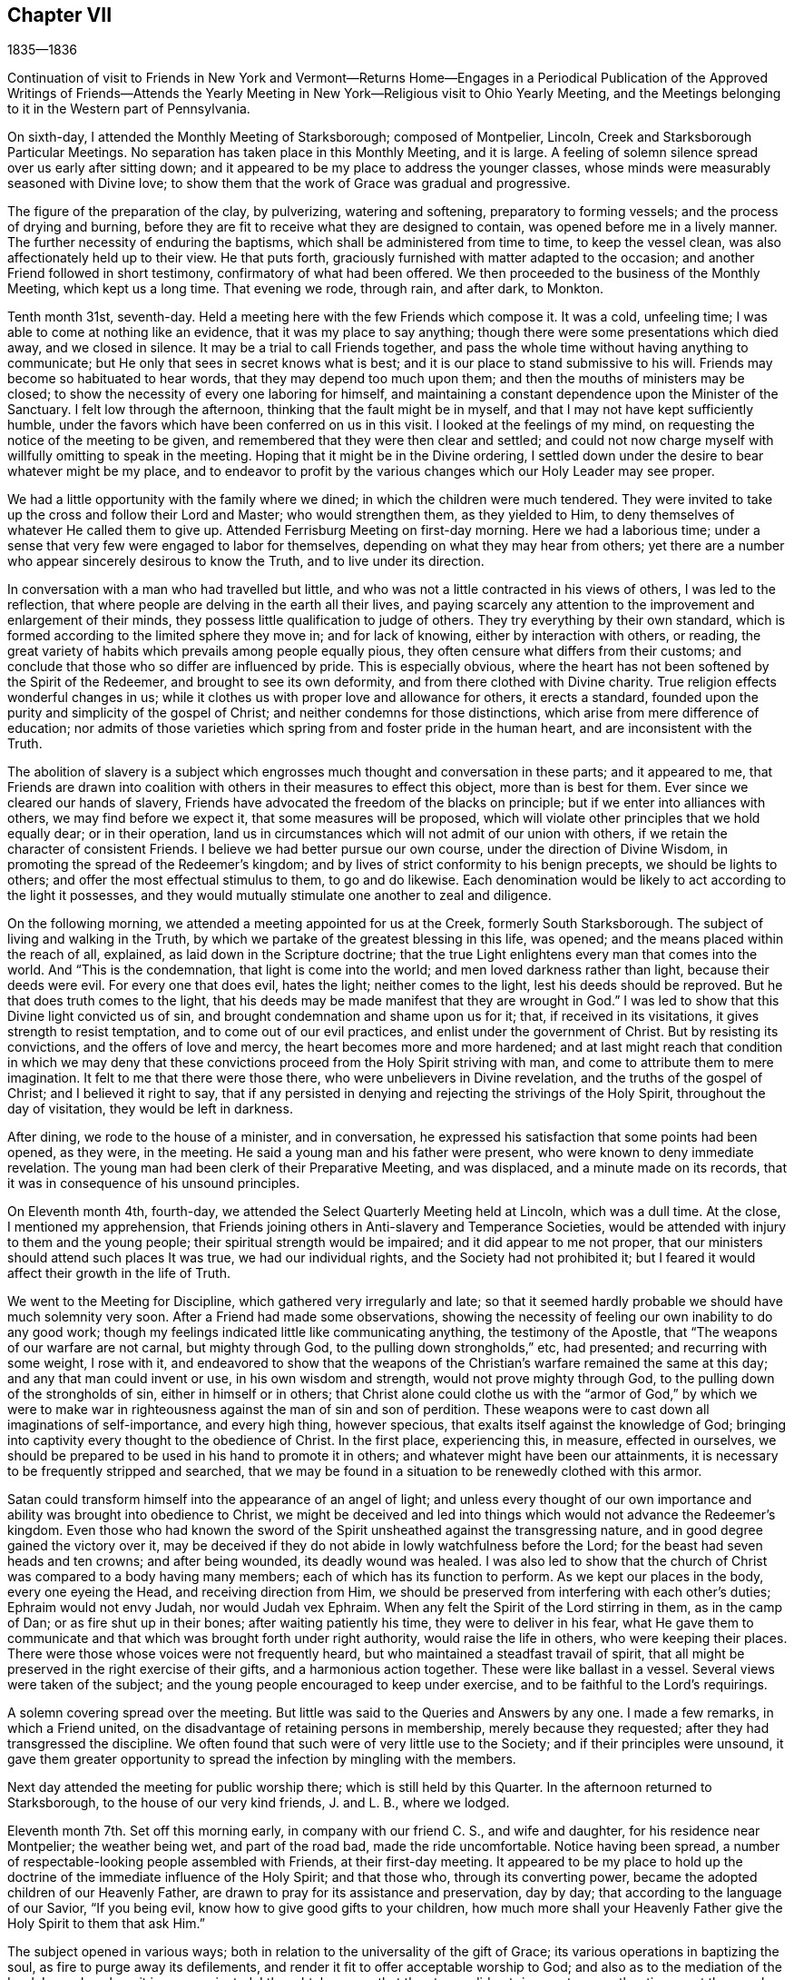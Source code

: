 == Chapter VII

1835--1836

Continuation of visit to Friends in New York and Vermont--Returns Home--Engages in
a Periodical Publication of the Approved Writings of Friends--Attends the Yearly
Meeting in New York--Religious visit to Ohio Yearly Meeting,
and the Meetings belonging to it in the Western part of Pennsylvania.

On sixth-day, I attended the Monthly Meeting of Starksborough; composed of Montpelier,
Lincoln, Creek and Starksborough Particular Meetings.
No separation has taken place in this Monthly Meeting, and it is large.
A feeling of solemn silence spread over us early after sitting down;
and it appeared to be my place to address the younger classes,
whose minds were measurably seasoned with Divine love;
to show them that the work of Grace was gradual and progressive.

The figure of the preparation of the clay, by pulverizing, watering and softening,
preparatory to forming vessels; and the process of drying and burning,
before they are fit to receive what they are designed to contain,
was opened before me in a lively manner.
The further necessity of enduring the baptisms,
which shall be administered from time to time, to keep the vessel clean,
was also affectionately held up to their view.
He that puts forth, graciously furnished with matter adapted to the occasion;
and another Friend followed in short testimony, confirmatory of what had been offered.
We then proceeded to the business of the Monthly Meeting, which kept us a long time.
That evening we rode, through rain, and after dark, to Monkton.

Tenth month 31st, seventh-day.
Held a meeting here with the few Friends which compose it.
It was a cold, unfeeling time; I was able to come at nothing like an evidence,
that it was my place to say anything;
though there were some presentations which died away, and we closed in silence.
It may be a trial to call Friends together,
and pass the whole time without having anything to communicate;
but He only that sees in secret knows what is best;
and it is our place to stand submissive to his will.
Friends may become so habituated to hear words, that they may depend too much upon them;
and then the mouths of ministers may be closed;
to show the necessity of every one laboring for himself,
and maintaining a constant dependence upon the Minister of the Sanctuary.
I felt low through the afternoon, thinking that the fault might be in myself,
and that I may not have kept sufficiently humble,
under the favors which have been conferred on us in this visit.
I looked at the feelings of my mind, on requesting the notice of the meeting to be given,
and remembered that they were then clear and settled;
and could not now charge myself with willfully omitting to speak in the meeting.
Hoping that it might be in the Divine ordering,
I settled down under the desire to bear whatever might be my place,
and to endeavor to profit by the various changes which our Holy Leader may see proper.

We had a little opportunity with the family where we dined;
in which the children were much tendered.
They were invited to take up the cross and follow their Lord and Master;
who would strengthen them, as they yielded to Him,
to deny themselves of whatever He called them to give up.
Attended Ferrisburg Meeting on first-day morning.
Here we had a laborious time;
under a sense that very few were engaged to labor for themselves,
depending on what they may hear from others;
yet there are a number who appear sincerely desirous to know the Truth,
and to live under its direction.

In conversation with a man who had travelled but little,
and who was not a little contracted in his views of others, I was led to the reflection,
that where people are delving in the earth all their lives,
and paying scarcely any attention to the improvement and enlargement of their minds,
they possess little qualification to judge of others.
They try everything by their own standard,
which is formed according to the limited sphere they move in; and for lack of knowing,
either by interaction with others, or reading,
the great variety of habits which prevails among people equally pious,
they often censure what differs from their customs;
and conclude that those who so differ are influenced by pride.
This is especially obvious,
where the heart has not been softened by the Spirit of the Redeemer,
and brought to see its own deformity, and from there clothed with Divine charity.
True religion effects wonderful changes in us;
while it clothes us with proper love and allowance for others, it erects a standard,
founded upon the purity and simplicity of the gospel of Christ;
and neither condemns for those distinctions,
which arise from mere difference of education;
nor admits of those varieties which spring from and foster pride in the human heart,
and are inconsistent with the Truth.

The abolition of slavery is a subject which engrosses
much thought and conversation in these parts;
and it appeared to me,
that Friends are drawn into coalition with
others in their measures to effect this object,
more than is best for them.
Ever since we cleared our hands of slavery,
Friends have advocated the freedom of the blacks on principle;
but if we enter into alliances with others, we may find before we expect it,
that some measures will be proposed,
which will violate other principles that we hold equally dear; or in their operation,
land us in circumstances which will not admit of our union with others,
if we retain the character of consistent Friends.
I believe we had better pursue our own course, under the direction of Divine Wisdom,
in promoting the spread of the Redeemer`'s kingdom;
and by lives of strict conformity to his benign precepts, we should be lights to others;
and offer the most effectual stimulus to them, to go and do likewise.
Each denomination would be likely to act according to the light it possesses,
and they would mutually stimulate one another to zeal and diligence.

On the following morning, we attended a meeting appointed for us at the Creek,
formerly South Starksborough.
The subject of living and walking in the Truth,
by which we partake of the greatest blessing in this life, was opened;
and the means placed within the reach of all, explained,
as laid down in the Scripture doctrine;
that the true Light enlightens every man that comes into the world.
And "`This is the condemnation, that light is come into the world;
and men loved darkness rather than light, because their deeds were evil.
For every one that does evil, hates the light; neither comes to the light,
lest his deeds should be reproved.
But he that does truth comes to the light,
that his deeds may be made manifest that they are wrought in God.`"
I was led to show that this Divine light convicted us of sin,
and brought condemnation and shame upon us for it; that, if received in its visitations,
it gives strength to resist temptation, and to come out of our evil practices,
and enlist under the government of Christ.
But by resisting its convictions, and the offers of love and mercy,
the heart becomes more and more hardened;
and at last might reach that condition in which we may deny that
these convictions proceed from the Holy Spirit striving with man,
and come to attribute them to mere imagination.
It felt to me that there were those there, who were unbelievers in Divine revelation,
and the truths of the gospel of Christ; and I believed it right to say,
that if any persisted in denying and rejecting the strivings of the Holy Spirit,
throughout the day of visitation, they would be left in darkness.

After dining, we rode to the house of a minister, and in conversation,
he expressed his satisfaction that some points had been opened, as they were,
in the meeting.
He said a young man and his father were present,
who were known to deny immediate revelation.
The young man had been clerk of their Preparative Meeting, and was displaced,
and a minute made on its records, that it was in consequence of his unsound principles.

On Eleventh month 4th, fourth-day,
we attended the Select Quarterly Meeting held at Lincoln, which was a dull time.
At the close, I mentioned my apprehension,
that Friends joining others in Anti-slavery and Temperance Societies,
would be attended with injury to them and the young people;
their spiritual strength would be impaired; and it did appear to me not proper,
that our ministers should attend such places It was true, we had our individual rights,
and the Society had not prohibited it;
but I feared it would affect their growth in the life of Truth.

We went to the Meeting for Discipline, which gathered very irregularly and late;
so that it seemed hardly probable we should have much solemnity very soon.
After a Friend had made some observations,
showing the necessity of feeling our own inability to do any good work;
though my feelings indicated little like communicating anything,
the testimony of the Apostle, that "`The weapons of our warfare are not carnal,
but mighty through God, to the pulling down strongholds,`" etc, had presented;
and recurring with some weight, I rose with it,
and endeavored to show that the weapons of the
Christian`'s warfare remained the same at this day;
and any that man could invent or use, in his own wisdom and strength,
would not prove mighty through God, to the pulling down of the strongholds of sin,
either in himself or in others;
that Christ alone could clothe us with the "`armor of God,`" by which we were to
make war in righteousness against the man of sin and son of perdition.
These weapons were to cast down all imaginations of self-importance,
and every high thing, however specious, that exalts itself against the knowledge of God;
bringing into captivity every thought to the obedience of Christ.
In the first place, experiencing this, in measure, effected in ourselves,
we should be prepared to be used in his hand to promote it in others;
and whatever might have been our attainments,
it is necessary to be frequently stripped and searched,
that we may be found in a situation to be renewedly clothed with this armor.

Satan could transform himself into the appearance of an angel of light;
and unless every thought of our own importance
and ability was brought into obedience to Christ,
we might be deceived and led into things which would not advance the Redeemer`'s kingdom.
Even those who had known the sword of the Spirit
unsheathed against the transgressing nature,
and in good degree gained the victory over it,
may be deceived if they do not abide in lowly watchfulness before the Lord;
for the beast had seven heads and ten crowns; and after being wounded,
its deadly wound was healed.
I was also led to show that the church of Christ
was compared to a body having many members;
each of which has its function to perform.
As we kept our places in the body, every one eyeing the Head,
and receiving direction from Him,
we should be preserved from interfering with each other`'s duties;
Ephraim would not envy Judah, nor would Judah vex Ephraim.
When any felt the Spirit of the Lord stirring in them, as in the camp of Dan;
or as fire shut up in their bones; after waiting patiently his time,
they were to deliver in his fear,
what He gave them to communicate and that which was brought forth under right authority,
would raise the life in others, who were keeping their places.
There were those whose voices were not frequently heard,
but who maintained a steadfast travail of spirit,
that all might be preserved in the right exercise of their gifts,
and a harmonious action together.
These were like ballast in a vessel.
Several views were taken of the subject;
and the young people encouraged to keep under exercise,
and to be faithful to the Lord`'s requirings.

A solemn covering spread over the meeting.
But little was said to the Queries and Answers by any one.
I made a few remarks, in which a Friend united,
on the disadvantage of retaining persons in membership, merely because they requested;
after they had transgressed the discipline.
We often found that such were of very little use to the Society;
and if their principles were unsound,
it gave them greater opportunity to spread the infection by mingling with the members.

Next day attended the meeting for public worship there;
which is still held by this Quarter.
In the afternoon returned to Starksborough,
to the house of our very kind friends, J. and L. B., where we lodged.

Eleventh month 7th. Set off this morning early, in company with our friend C. S.,
and wife and daughter, for his residence near Montpelier; the weather being wet,
and part of the road bad, made the ride uncomfortable.
Notice having been spread, a number of respectable-looking people assembled with Friends,
at their first-day meeting.
It appeared to be my place to hold up the doctrine of
the immediate influence of the Holy Spirit;
and that those who, through its converting power,
became the adopted children of our Heavenly Father,
are drawn to pray for its assistance and preservation, day by day;
that according to the language of our Savior, "`If you being evil,
know how to give good gifts to your children,
how much more shall your Heavenly Father give the Holy Spirit to them that ask Him.`"

The subject opened in various ways;
both in relation to the universality of the gift of Grace;
its various operations in baptizing the soul, as fire to purge away its defilements,
and render it fit to offer acceptable worship to God;
and also as to the mediation of the Lord Jesus, by whom it is communicated.
I thought, however, that the stream did not rise as at some other times;
yet the people were very still and attentive.
I could not see that I had made any mistake, unless it was in rising too early;
but of this I could feel no conviction; and yet I was brought low,
so that I took little satisfaction in the company of Friends.

Second-day, 9th. We rode forty-three miles to Burlington, on Lake Champlain;
put up at an inn, and the following morning, placing carriage and horses on a steamboat,
we landed them at Port Kent, on the opposite shore; where we were joined by a Friend,
and then proceeded in the steamboat to Grand Isle,
where a meeting had been appointed for us, to be held at half-past eleven o`'clock.
Through detention, the boat did not arrive until after twelve.
We took a wagon, and at once rode two miles to the meeting-house,
where we found a number of women convened, and some men, waiting for us.
We sat down with them; several more came in,
and after some time of waiting upon the Lord,
the subject of love to God and to our brother was presented;
and help was mercifully near, to qualify for the service.
First-days`' experience made me renewedly sensible, that the gospel cannot be preached,
but as the Master condescends to open and furnish matter,
and accompany it with his baptizing power;
and I felt very desirous of doing nothing but what He should direct.
In this humble state, one thing was opened after another;
and prayer and thanksgiving arose, for the continuance of his Divine presence,
and aid in the work which He appoints.
When the boat returned from St. Albans, we went on board, landed at Port Kent,
and taking horses and carriage, reached Peru after dark.

Fourth-day 11th. Attended the usual week-day meeting here,
and was distressed with the indifference of many.
It seemed as if not a few have contracted the habit of looking for preaching,
and neglecting their own business of seeking for sustenance for themselves.
About time to close the meeting it appeared proper to bring into view
the object for which we assemble which is to wait upon the Lord,
and to feel after him, if happily we may find Him;
but if we pass the time in thinking our own thoughts,
suffering the mind to range abroad among the objects of our worldly pursuits,
we may come and go without receiving any benefit.
I endeavored to relieve my mind amongst them.
We have now got through the meetings of Ferrisburg Quarter,
with the exception of Farnham, a meeting in Canada,
which we could not visit in time to reach Saratoga Quarter.

There are many goodly, well-concerned Friends in this part of the Society,
who are desirous of maintaining our religious principles and discipline;
but it appears to me, that there is too much fondness for words; and some,
without authority, undertake to exercise the office of the ministry.
Wherever there is a fondness for speaking and hearing,
there will be danger that a sound judgment will not be exercised, in suppressing forward,
active persons, who would intrude themselves into this sacred office.
Hence a spurious ministry grows up, and the people love to have it so,
rather than endure silence in our religious meetings.

By this means, instead of being seasons of solemnity, imparting spiritual strength,
the mind is vacant, uneasy and listless.
Many seem to be very ignorant of the nature of religious exercise;
and the practice of thus assembling, is in danger of becoming a mere form.
If the habit of public speaking without life is promoted,
a multitude of such preachers may be spread over the Society, ministering death;
and leading the members away from the place of true waiting and feeding,
into a restless desire after words; which will never build any on the most holy faith,
nor strengthen them against one sin.
Such find that speaking smooth things pleases their hearers,
who will caress them for their fair speeches, and extol them as fine preachers;
while the true minister, who cannot flinch from speaking the truth,
will feel that his testimony is not relished,
and a secret prejudice is indulged against him.
But there are in almost every meeting, some painful travelers,
who understand the language of the Spirit,
and rejoice to find others speaking the same thing,
and walking in the same tribulated path.
These will salute each other as brethren and sisters,
and rejoice in the fellowship of the Gospel;
and a secret satisfaction is felt in having been instrumental in visiting the seed.

Before leaving our lodgings, I had a little opportunity with the family;
in which I affectionately pressed the necessity of
living loose to the world and its gratifications,
and following the Lord Jesus, under the subjecting power of the cross.
The general simplicity of their children was a pleasant sight;
and they were encouraged to join with their parents,
in faithfully giving up to the requisitions of Truth,
so that they might become lights in the world, and living members of the body of Christ;
prepared for usefulness in his church.
Left there between nine and ten o`'clock, and rode about eighteen miles to a tavern,
and dined, on our way to Queensbury, about one hundred miles distant from Peru.
Our course lay through a mountainous, rude country, many parts of it little settled,
or capable of much improvement; and the road, in some places, extremely bad,
being very rocky, and the logged parts decayed, which made it very jolting.
That night and the next, we lodged at taverns; and on seventh-day afternoon,
got safely to Queensbury, where we put up at the house of a Friend.

At the time of the division, Friends, for the sake of holding their meetings peaceably,
assembled in the afternoon of first-day,
though their members were about equal in number with the Separatists.
We attended the meeting, and from our feelings,
thought a disadvantage sustained by assembling at that hour.
It seemed difficult to come at much lively feeling,
or a clearness of what was proper to be done;
not feeling easy to leave the meeting without bringing into view,
the blessing of being brought under a right exercise of
mind for the salvation of our own souls;
and the still greater favor, of being kept under it from day to day.
I was enabled to speak to the states, as I apprehended, of some present,
who had suffered their minds to be drawn aside
from pursuing those things which they had seen,
in the light of Truth, belong to their everlasting peace.

The fire was to be kept constantly burning on the altar, under the law;
and it is necessary, under the Gospel,
to have the fire of Divine love daily replenished in the heart,
that we may be qualified to offer acceptable sacrifices to God,
through Jesus Christ our Lord, the Great High Priest of our profession.
I felt very desirous, in using plainness of speech to some present,
that it might be under that unction,
which will open the heart to receive and acknowledge the truth of what is said;
and that this description of service, which represents the defects of professors,
may be evidently a work of necessity and not of choice.

On third-day attended the Select Quarterly Meeting,
in which some ability was granted to encourage those who meet in the
little companies which constitute the meetings of this Quarter,
to keep faithfully to religious exercise, and the support of their meetings.
Friends were few in the beginning;
but by faithfulness and steadfast dependence upon the Lord,
they were increased in number and strength; and so, by the same means,
in the present day, the few who keep their places,
may be like the roots of a new growth among us.

The Quarterly Meeting was now again composed of the members of Easton and Saratoga,
by conclusion of the Yearly Meeting;
the latter having been instituted a Quarterly Meeting out of the former.
This was the first time they again met in connection.

On the subject of education, and the perusal of the Holy Scriptures,
I made a few remarks,
tending to enforce the duty of parents to watch over and rightly educate their offspring;
exampling them in bearing the daily cross,
and instructing them to yield to the influences
of the Spirit of Christ in their own hearts;
which would lead them into self-denial,
and to love to read the records of the experiences of holy men of old,
and the doctrines of Christ and his Apostles.
It is the custom here to hold a meeting for public worship;
the weather being very dark and foggy, it was not so large as usual.
The forepart was heavy,
and I think I have scarcely ever been kept in more suspense respecting my duty,
as for a long time in this meeting; but believing it unsafe to attempt to move,
until greater clearness, though several presentations were made to my mind,
I kept still and inward.
After a Friend had delivered a short testimony, the way appeared to open;
and through the Lord`'s goodness and condescension, matter was furnished,
and the solemnizing power of Truth spread over the meeting.
Strong desires prevailed in my mind, that all present might,
through submission to the washings of regeneration, and by the precious blood of Christ,
be found amongst the multitude that surround the throne of the Lord God, and the Lamb;
who shall ascribe blessing and honor,
thanksgiving and high renown to Him that has redeemed them.
We parted from many of our friends in near affection.

Eleventh month 20th. Attended a meeting appointed at Greenfield;
at the interment of a minister.
It was composed of a great mixture.
The prophetic description of the Messiah: "`Unto us a child is born,
unto us a Son is given, and the government shall be upon his shoulder;
and his name shall be called Wonderful, Counsellor, The mighty God,
The everlasting Father, and The Prince of Peace;`" and the testimony of Peter,
that there was no other name, under heaven, given amongst men whereby we must be saved;
also that of Paul, that he had fought the good fight, kept the faith, etc,
were brought into view, and salvation by faith in the Son and Sent of God,
and obedience to Him, preached to the company.
It came before me also, to warn the believers in Christ, who were present,
of the dangerous influence of infidelity, and not to touch it in any manner;
and in describing the awful consequences of it, I referred to the testimony of Christ,
that those who heard his sayings and did them not,
were building on a foundation that would fail;
and that the hope of the infidel would be no better than that of the hypocrite, etc.
A Friend informed us afterwards, that some unbelievers were present.
That evening we reached a tavern, lodged, and early the following morning,
(seventh-day,) proceed to Providence, where we attended an appointed meeting.
The doctrine of unconditional predestination was controverted;
its effect to settle in fatal security, those who imagined themselves of the elect,
but were living in sin; and the tendency to despair, or to neglect their salvation,
in those who were tempted to suppose they were reprobated from all eternity,
were exposed; and the universal love of God to all mankind,
in providing the means for their reconciliation,
by sending his beloved Son into the world, to offer himself a sacrifice for their sins,
and furnishing them with the gift of Divine Grace, to effect their regeneration,
was advocated.
The people were quiet and very attentive.
Several Calvanistic Baptists were present, as we were afterwards told by a Friend.
In the afternoon, we rode to Ballston, eighteen miles, and put up at a tavern.

22nd, First-day morning.
Rose early and rode to W. C.`'s, at Half Moon, to breakfast.
He and his family received and entertained us very kindly.
Their first-day meetings commence at two P. M.,
in consequence of the Separatists keeping the house in the forenoon.
We sat long in silence; until I supposed we should separate as we came;
but the expression, "`The race is not to the swift,
nor the battle to the strong;`" but they that hold out to the end shall be saved;
having frequently revived and presented,
I was fearful of leaving the place without communicating it; and holding up to view,
that those who had begun well, but again turned aside, became stumbling-blocks,
and brought reproach upon the religion they had professed.
We passed the evening in agreeable conversation,
and closed it with reading a portion of the Scriptures;
and endeavoring to enlist the young people in the service of their Lord,
that they might experience preservation from the snares that abound in the world,
and be prepared to fill up their stations in the church.

Eleventh month 23rd, second-day morning.
Rode through snow, twenty miles, to Albany; dined there, and proceeded on our way,
seven miles, towards Middlebury Monthly Meeting, in Duanesburg Quarter,
and then stopped at an inn.
The road being covered eight inches with snow, made traveling heavy and difficult.

The Quarterly Meeting of Saratoga, though increased by the reunion of Easton,
is not large.
There are sound, judicious members; and some who, though not possessing much experience,
appear to be devoted to the cause and testimonies of Truth.
But, like other parts of the Society, too many are engrossed in their worldly concerns,
and do not come forward with that strength and clearness,
which entire dedication to the Master would effect.

24th. We rose early, and riding twelve miles through the snow,
in which we crossed the mountain called the Haldeburg, we stopped at an inn, breakfasted,
and then proceeded to Peter Stover`'s, in Berne.
The snow being deep and frozen, and the road not fully broken, the prospect of traveling,
in this mountainous country, looked very discouraging.
Arriving at the house of a Friend was very pleasant, after being at taverns;
and especially so,
to find he was willing to take us in a sleigh to Middlebury Monthly Meeting;
by which our horses could rest.
Enquiry being made by our host, whether we wished to have a meeting appointed,
and proposing a small meeting-house near, I told him,
as Friends meet in his house to hold their little meeting on first-day,
I was willing to sit with them,
and such of their near neighbors as they were disposed to invite, in the evening.
About six o`'clock, they began to collect; and, to our surprise,
two sitting-rooms were filled by strangers.
A preacher of another profession,
who had appointed a meeting in the above-mentioned house, finding but few coming to hear,
him, proposed to them to go to Peter Stover`'s; and they accordingly came.
Our religious principles, on the subject of regeneration, Divine worship,
preaching and praying, were opened to the people;
and they affectionately invited to come to Christ, and take his yoke upon them,
and learn of Him.

They were also cautioned against seeking the living among the dead;
either in the lifeless forms which man has invented, or in any creaturely exertions,
which they can perform in their own time and strength.
Public vocal prayer always appears to me a very solemn act,
in which I have felt a reluctance to engage; but feeling the spirit of supplication,
I yielded to it,
and have rarely known sweeter access to the Throne of Grace than on this occasion.

Eleventh month 25th. Attended Middlebury Monthly Meeting; which was quite small.
The view of such a remnant convened in that capacity, was disheartening;
but it seemed to be my place to endeavor to strengthen Friends
in the faithful discharge of their religious duties;
that they might hold up a good light to others;
and that the ark of the testimony may not fall to the ground amongst them.

Though it appeared improbable, when riding through the heavy snow,
that we should be able to attend Coeymans Monthly Meeting,
yet we rose very early on fifth-day morning, and Egbert Stover and wife,
Smith Upton--who had joined us at the Quarterly Meeting--and myself,
got into their sleigh, and Joseph Snowden drove the carriage;
and we reached the house of a Friend, near the meeting-house,
about an hour before the time.
The sensations that spread over my mind in this meeting, indicated the lack of a lively,
daily exercise in some present,
to experience the work of the soul`'s salvation to progress, as time was passing away;
by which they would be qualified to engage in the Lord`'s cause,
and rightly to manage the concerns of the church.
Instead of which, a disposition prevailed to procrastinate,
and defer this all-important work to a future day,
when their worldly business would admit of laying hold of it;
trusting that then it could be entered into, and effected with more convenience,
and with dispatch.
The warning of the Apostle was revived: "`If the righteous scarcely be saved,
where shall the ungodly and sinner appear?`"
and if judgment begin at the house of God,
"`What shall the end be of them that obey not the gospel of God?`"
showing that the salvation of the soul was not so light a thing,
and so easily accomplished, as some might be persuading themselves.
Some appeared to be affected.
When we entered on the business of the Monthly Meeting,
the representatives appointed to their late Quarterly Meeting reported,
that none of them attended; and but one could offer an excuse;
which afforded proof of the lack of a lively zeal for the cause of Truth,
and the support of the discipline.
If those who take part in the affairs of the discipline at home,
and make a plain appearance, can lightly disregard their duty,
when it may require a little sacrifice of time and labor to perform it,
the younger members must imbibe the idea,
that the concerns of religious society are of
secondary importance to their worldly profits;
and thus such unfaithful members may stumble others,
and be the means of spreading spiritual death in the camp.

Lodged at Thomas Bedell`'s; and on Eleventh month 27th, sixth-day morning,
rode about thirty-eight miles to little Nine Partners;
having crossed the North River at Hudson; and the following morning,
reached the residence of our very kind and affectionate friends,
Smith and Sarah M. Upton.
In being favored to return thus far from this little journey,
gratitude and thankfulness to our Heavenly Father, covered my mind;
for the preservation of health and our safety from casualty,
and for the unmerited extension of the aid of his Holy Spirit,
to discharge what appeared to be required duty;
though a sense of frailty and unprofitableness as a servant,
was felt to appertain to the poor, unworthy creature.
But it is a mercy and favor to be able to call Him, Father;
and to look up unto Him with humble, sincere desire,
that He will still grant wisdom and strength to do the work assigned;
and keep us in the way He would have us to go.
And I believe, He will keep, by his own power, for the sake of his beloved Son,
those who thus rely on Him alone; and desire to be daily humbled,
under a conviction of their own helplessness to preserve themselves.

Eleventh month 29th. Being first-day, we attended the meeting at the Creek:
and in the afternoon set off in a sleigh, our kind friend Asa Upton accompanying us,
for Canaan; a small remnant of Friends residing there,
who hold a meeting once or twice a month,
with the aid of a committee of Nine Partners Monthly Meeting.
Lodged that evening at E. C.`'s; and early on second-day morning, set out again;
and between twelve and one o`'clock, reached the residence of one of the Friends.

In the evening, we held a meeting at a Friend`'s house, composed of a few members,
and several Methodists and others.
The people expressed satisfaction with the visit; but to me it was a shallow time;
there seemed a necessity to utter many things which presented,
but the life-giving virtue, according to my feelings, but sparingly attended.
Asa Upton observing me to appear depressed, enquired the cause;
and when I told him it was a low time, he replied, it exceeded his expectation so much,
he was concluding it was a time of favor.
Lodged there; rose before day on third-day morning; returned to our ancient Friend,
E+++.+++ C.`'s, where we dined; and after a little opportunity,
in which encouragement was offered to trust in the never-failing Helper of his people;
who, having been with his children in six troubles, will not forsake them in the seventh;
we proceeded towards the Creek.
On our way,
we stopped half an hour at the mansion of our
late honored friend and father in the Truth,
Henry Hull, to take leave of his widow; to whom the language of sympathy was extended.
We were permitted to unite together in a sense of the
continued protection of our Heavenly Father surrounding us,
his unworthy, but dependent creatures.
Drank tea with A. Upton and wife; and after spending most of the evening,
took an affectionate leave; and rejoined our friends S. and S. M. Upton,
at their hospitable mansion.
The kindness of these beloved Friends, in various ways, has been marked,
and esteemed by me as an evidence of the propriety of this little journey;
inasmuch as the unity of the brethren and sisterhood,
does prove that the Great Head owns a concern,
by leading his children to own one another.

Twelfth month 2nd. We parted from our beloved Creek friends with much affection;
and having Paul Upton, as guide, we rode twelve miles;
and attended the little meeting at Oswego.

Here the stream of sympathy and consolation, was again opened towards the faithful few,
who are endeavoring to maintain a public confession of
their allegiance to the King of kings;
who, we did believe, would sustain and strengthen their hands,
as they maintained the Christian warfare;
and would grant a crown of life to all that are faithful unto death.

3rd. Proceeded on our way to Salem, in Purchase Quarter.

Twelfth month 4th. We had a meeting at a Friend`'s house, in the morning; with his family,
his son-in-law and daughter, and a few of the neighbors;
the principal part of Salem Meeting having joined the ranks of the Separatists.
It was a satisfactory opportunity to them and to us.
In the afternoon, went to a Friend`'s, near Croton Valley Meeting-house;
and in the evening,
the remaining members of that meeting convened at this Friend`'s house,
where they usually hold their meeting for worship.

The necessity of laboring for daily spiritual sustenance,
and becoming willing to endure the hardships and
privations attendant on this militant state,
in order that we may grow in the Divine life, and be qualified for service in the church,
were held forth to their view.

5th. Rode over to Amawalk, and attended a meeting appointed there.
The condescension and goodness of the Blessed Head of the church were manifest,
in furnishing renewed qualification to preach his
everlasting gospel of conversion and regeneration;
the object whereof is, to fit us for that kingdom into which nothing impure can enter.
The disposition which has ever existed in man,
to clothe himself with his own righteousness, was brought into view.
The prophet Isaiah, under a sense of the degeneracy of the Jews,
while they were pluming themselves with their outward observances, declared,
"`All our righteousnesses are as filthy rags.`"
Our Lord told his hearers,
that "`Except your righteousness shall exceed
the righteousness of the Scribes and Pharisees,
you shall in no case enter the kingdom of heaven.`"
They neglected the weightier matters of the law; judgment, mercy and faith;
while they paid tithe of mint, and anise, and cummin; these ought they to have done,
and not to leave the other undone.
It was easy to practice these outward things, without any cross or mortification;
and indeed by them, to gain popularity amongst men.
Paul told the believers, that it was "`Not by works of righteousness which we have done,
but according to his mercy, He saved us; by the washing of regeneration,
and the renewing, of the Holy Ghost;
which He shed on us abundantly through Jesus Christ our Savior.`"
The Holy Spirit, in the revelations made to John, reproved the church of Laodicea,
for trusting to their own righteousness: Because you sayest, I am rich,
and increased with goods, and have need of nothing, and know not that you are wretched,
and miserable, and poor, and blind, and naked; I counsel you to buy of me gold,
tried in the fire, that you may be rich; and white raiment, that you may be clothed;
and that the shame of your nakedness do not appear;
and anoint your eyes with eye salve that you may see.
As many as I love, I rebuke and chasten.`"
I felt very low in going into the meeting; and, fearful of moving,
when these things opened before me; but at last thought it best to rise,
with some introductory remarks on the high value of the Holy Scriptures,
given by inspiration, and providentially preserved to us;
and while we were justly entertaining such an esteem for them,
it was necessary to examine whether our lives and conduct corresponded with
the precious precepts and doctrines therein inculcated.
It was a solemn opportunity.

The 6th, being first-day, attended the meeting at Peekskill.
Here the necessity was enforced of submitting to that baptism and cup of suffering,
which our blessed Lord partook of, according to our respective measures,
and the dispensations of his wisdom; if we expect to participate in the glory, and honor,
and dignity, which appertain to Him and to his cause.
Nothing in which man could glory,
attended the little service that appeared to be required.
Such changes, from one day to another, sometimes try our faith and perseverance; but,
I believe, they are essential,
to empty the vessel and to cut off all glorying before God.

7th. Had an appointed meeting at Croton, with the few remaining members, and some others.
The encouraging declaration of our Lord, that "`If two of you shall agree on earth,
as touching anything that they shall ask,
it shall be done for them of my Father which is in heaven.
For where two or three are gathered together in my name,
there am I in the midst of them;`" presented to my mind;
and led the way to encourage the little remnant,
with the belief that their Lord would regard
them in their faithful endeavors to serve Him,
and to uphold a testimony to his name and goodness; and would minister to their needs,
by the blessed influences of his Spirit.
An invitation was also held out to the wanderers,
to embrace the visitation of Divine love; which seeks to save that which is lost;
as exemplified in the lost sheep, and the prodigal.
It was a comfortable opportunity; in which I had cause for thankfulness to Him,
who opens and shuts, when He pleases.
C+++.+++ U. and wife met us at this meeting, and piloted us that evening to their house,
at Chappaqua.

8th. At Chappaqua Meeting, we were again favored with the presence of our Divine Master;
qualifying to open the need we have of dispensations of humiliation;
by which the earth and the heavens are shaken,
so that those things which cannot be shaken, may remain;
that we may be preserved from sinking into earthly-mindedness,
and through the purging operations of that Word, which is as a fire and a hammer,
be prepared to produce those fruits which redound to
the glory and honor of our Heavenly Father.

9th. We attended Mamaroueck Monthly Meeting.
Here we were led into sympathy with some who had heavy burdens, at times, to bear;
and yet felt often as if but little good would result from it.
The sufferings and reproaches which the Captain of our salvation endured for us,
and the great privations and afflictions our early Friends bore, were alluded to;
showing that it is through suffering the truth triumphs; and if He, for our sake,
submitted to such treatment,
we ought to be willing to partake cheerfully of
those afflictions which appertain to the gospel,
both for our own sakes, and for the church.
On the following day, we rode to see the remnant of a small meeting, called Middlesex;
consisting of five females, who meet once or twice a week, for Divine worship,
at the residence of Catharine Seely; who has been confined mostly to the bed,
eleven years.
We had sittings with them; and they were glad of our visit.

Lodged at Charles Field`'s; and on sixth-day, 11th, had an appointed meeting at Purchase,
to our own comfort and the satisfaction of Friends; and on seventh-day, rode to New York,
where we put up with Hannah and Lucy Eddy.

On first-day, 13th, attended the morning and afternoon meetings;
which were rather relieving opportunities; especially the latter,
in which much interest in the welfare of the younger members was felt;
on account of the all-engrossing spirit of the world,
to which they are exposed in this city of great business.
They were affectionately invited to take the yoke of Christ upon them,
that they might become crucified to the world, and the world to them;
and know those things to be kept under foot, and used as servants and not as masters.

14th. Went to Flushing, where we had an appointed meeting the next day;
in which the necessity of living and walking by faith, was treated on;
as the path which the righteous of all ages have walked in, and found safety,
and witnessed an establishment on the immutable foundation;
which will sustain against the storms and trials of time.

16th. We attended the Monthly Meeting of Westbury;
in which it appeared needful to stir up those who had known the Lord`'s
hand to be extended for their help in time of extremity;
and yet were now in danger of falling into a lethargic state,
taking their comfort in the things of this world.

This was the last meeting that I expected to be at; and when it was over,
my mind felt at liberty,
and peaceful in the prospect of soon rejoining my beloved family at home.
Returned to S. P.`'s, and lodged.
The weather was very cold; the thermometer falling two degrees below zero, that evening.
Before ten o`'clock,
we saw a large column of flame and smoke rising in the direction of New York.
When the family rose, at six the following morning, it was still burning,
in the same degree; and when we reached the city,
the destructive element was unconquered; the firemen exhausted,
and the extreme cold rendering the fire engines and hose almost useless.
The fire commenced in Wall Street, and extended south-east,
destroying a large amount of property.

On fifth-day night, we lodged at Nathan Yail`'s. Sixth and seventh-day, at Ruth Ely`'s;
and on first-day, Twelfth month 20th, 1835, reached home;
having travelled about seventeen hundred miles.
We were blessed with health, so as to meet no detention; which is a great favor;
and have good cause to acknowledge the kindness and condescension of our Heavenly Father,
in strengthening us for the little services, that He required us to perform;
and also for the hospitality of our friends throughout the journey.

1836+++.+++ The Meeting for Sufferings of this Yearly Meeting, having, for a long time,
been desirous that some mode might be adopted
for spreading the approved works of Friends,
more generally amongst the members, now extensively scattered in this country;
it was suggested to my brother Thomas and myself,
whether we could not undertake the work.
After deliberating upon it, and no other Friends appearing to be willing to engage in it,
we drew up a proposal, which was submitted to that meeting, and approved;
and after some modification and enlargement, under the supervision of the Book Committee,
the prospectus was printed, and spread throughout the meetings in the Yearly Meeting.
It was not without serious apprehension of many
difficulties attending the prosecution of such a labor,
that we took the step; but the consideration,
that a large number of members were growing up in the Society,
who must be unable to procure the approved writings of Friends, owing to their scarcity,
induced us to make the attempt;
in the hope that we might thereby contribute to their benefit,
and to the advancement of the cause of Christ in the earth.
Copies of the prospectus were also forwarded to all the
Meetings for Sufferings on this continent;
and, I believe, approved by them all most of whom issued minutes to that effect.

In the Fifth month, I attended the Yearly Meeting of New York,
where several ministers from this and other similar meetings, were also present.
The Meeting for Sufferings there, issued a pretty full minute,
encouraging its members to take the proposed periodical; containing the journals, etc,
of Friends.
Much business came before the meeting, which was resulted in harmony;
though I thought the desire, on the part of some from the country,
to avail themselves of the steamboats, for returning home, induced them to hurry,
more than the dignity of such a meeting, and the nature of the business would warrant.

The spirit of the world operating upon the members of our religious Society,
to draw them into extensive and hazardous business,
produces a very injurious effect upon them.
If it banishes the spirit and character of a humble follower of the Truth,
a sense of oppression is felt among them, by those who desire above all things,
to do the will of their Divine Master;
the precious fellowship of the gospel is obstructed, and mourning over their degeneracy,
is the clothing of the suffering seed.

Through the forepart of this summer I was much at home.
An afflicted child had long been claiming our sympathies and attention.
She had now suffered more than three years; was often confined to her bed,
and most of the time, unable to move about without help.

Eighth month.
Having felt my mind drawn to attend the Yearly Meeting of Ohio,
and to visit the meetings composing Red Stone Quarter,
I laid the concern before the Monthly Meeting, in the Eighth month,
and obtained a minute of its unity.
My esteemed friend Henry Cope, having agreed to bear me company,
also received a similar minute.
Though it was a trial to leave my beloved wife in charge of the family,
one of the children having been long confined with disease,
yet I was not easy to omit attending to the service
which I believed my Divine Master laid upon me.
We set out on the 27th, in public conveyance,
by railroad and the canal through Pennsylvania to Pittsburg,
where we arrived on fourth-day morning, 31st; having had our friends,
Elizabeth Coggeshall and companions, fellow passengers.
There we hired a stage to take us to Mount Pleasant, which we reached next evening;
lodged that night in the village.
Dr. Isaac Parker called on us in the morning,
and invited us to take lodgings at his house, we were very pleasantly accommodated there,
through the week.

On seventh-day morning I attended the Meeting of Ministers and Elders,
and after the usual business was transacted,
felt engaged to draw the attention of Friends to
the importance of holding a Yearly Meeting,
and the privileges which, as members of this Society, we enjoy.
That in order to preserve these privileges, it is necessary properly to estimate them,
and to endeavor to keep our respective places in the church;
dwelling near to our Divine Lord, and relying wholly upon Him,
for ability to per form our duty.
Thus we should be instrumental in strengthening one another,
and spreading the kingdom of the dear Son of God.
The Meeting for Sufferings being held in the afternoon, my companion and I attended it.

On first-day we attended the morning and afternoon meetings at the old house.
In the former,
it appeared to be my place to hold up the indispensable
necessity of dying daily to our own wills and inclinations;
that so we may know Christ to live in us, by his Holy Spirit;
that being crucified with Him, the life which we now live in the flesh,
may be by the faith of the Son of God, who loved us, and gave Himself for us.
In our religious assemblings,
it is needful to endure patiently the stripping and desertion which He sees proper,
that we may be prepared to be filled by Him, with his goodness;
and with a qualification to make the offerings He prepares and calls for.
A feeling of solemnity spread over us, and His name was secretly praised,
who puts forth and goes before.

On second-day commenced the business of the Yearly Meeting.
Its sittings were attended with a general quiet, and much unanimity in its decisions.
Ministers from North Carolina, Indiana, New York, New England and Philadelphia,
were present.
Committees were appointed by both meetings to visit the subordinate branches,
both the select and those for discipline.
The Meeting of Ministers and Elders sat twice in the week.

In the last of these sittings,
I adverted to the attempts to lay waste some of the testimonies of our Society,
made in former times, by unsettled, discontented members,
who were soaring above their places; but who eventually fell away and came to nothing.
We had recent evidence of this, in those, who but a few years ago,
assailed the peace and order of the Society.

And I believed this would be the end of all who persisted in such work.
Though they might soar as among the stars, and build their nests on high, the Lord,
in his own time, would bring them down and lay them as in the dust.
He would not permit those testimonies, which He entrusted our forefathers with,
to be destroyed; nor this people, if they are faithful to Him, to be laid waste,
whom He had raised up to hold forth the standard of pure righteousness to the world.

On sixth-day morning the Select Committee was appointed to visit the meetings.
Much was said respecting the spirit in which this visit should be made;
and when the stream that way subsided, I felt a concern for those who were to be visited;
that they might receive it in a proper spirit,
and guard against the insinuations which the enemy was watching to infuse into the mind,
for the purpose of closing it up,
against the sincere concern of their Friends for their help.
If any had swerved from the right way, it would be well for them to draw into retirement,
and seek the presence of the Searcher of hearts;
that they may be favored with a clear view of their condition,
and ability to confess their sins unto Him,
and witness restoration to the unity of the body;
so that its circulation may be witnessed without obstruction.

The numerous subjects which engaged the time of the Yearly Meeting,
extended the sittings until seventh-day.
Near the close, the language of encouragement was held out to honest Friends,
to put their trust in the Lord Jesus Christ, the leader and commander of his people.
Trials had ever attended them.

The Apostle admonished one of the churches, that even from amongst themselves,
men would arise, speaking perverse things, to draw away disciples after them.
Friends here would have their trials and difficulties;
but those who dwelt under a sense of their inability to preserve themselves,
and were endeavoring to maintain their confidence in Him,
who has been the refuge of his people, will know his Name to be a strong tower,
in the day of trouble; to which they may run and find safety.
He who has been with them in many conflicts, will not forsake them in others;
but will mercifully condescend to sustain them to the end,
and crown them with joy unspeakable and full of glory.

Friends parted with feelings of near affection for each other;
thankful for the gracious extension of Divine help, solemnizing them together,
and enabling them to transact the concerns of the meeting with decision and harmony.
